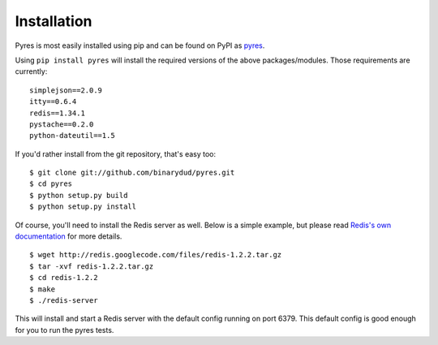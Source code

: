Installation
===============

Pyres is most easily installed using pip and can be found on PyPI as pyres_.

Using ``pip install pyres`` will install the required versions of the above packages/modules. 
Those requirements are currently:

::

	simplejson==2.0.9 
	itty==0.6.4
	redis==1.34.1 
	pystache==0.2.0
	python-dateutil==1.5
	
If you'd rather install from the git repository, that's easy too::

    $ git clone git://github.com/binarydud/pyres.git
    $ cd pyres
    $ python setup.py build
    $ python setup.py install

Of course, you'll need to install the Redis server as well. Below is a simple example, but 
please read `Redis's own documentation`_ for more details.

::

	$ wget http://redis.googlecode.com/files/redis-1.2.2.tar.gz
	$ tar -xvf redis-1.2.2.tar.gz
	$ cd redis-1.2.2
	$ make 
	$ ./redis-server
	
This will install and start a Redis server with the default config running on port 6379. 
This default config is good enough for you to run the pyres tests.

.. _pyres: http://pypi.python.org/pypi/pyres/
.. _Redis's own documentation: http://code.google.com/p/redis/wiki/index?tm=6



